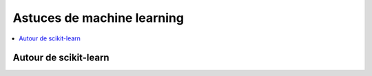 
===========================
Astuces de machine learning
===========================

.. contents::
    :local:

Autour de scikit-learn
======================

.. autosignature:: papierstat.mltricks.sklearn_base_transform_learner.SkBaseTransformLearner

.. autosignature:: papierstat.mltricks.sklearn_base_transform_stacking.SkBaseTransformStacking
